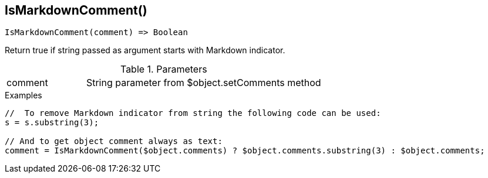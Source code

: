 [.nxsl-function]
[[func-IsMarkdownComment]]
== IsMarkdownComment()

[source,c]
----
IsMarkdownComment(comment) => Boolean
----

Return true if string passed as argument starts with Markdown indicator.

.Parameters
[cols="1,3" grid="none", frame="none"]
|===
|comment|String parameter from $object.setComments method
|===

.Examples
[.source]
....
//  To remove Markdown indicator from string the following code can be used:
s = s.substring(3);

// And to get object comment always as text:
comment = IsMarkdownComment($object.comments) ? $object.comments.substring(3) : $object.comments;
....

